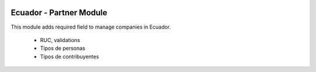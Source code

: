 .. image:: https://img.shields.io/badge/licence-AGPL--3-blue.svg
   :target: http://www.gnu.org/licenses/agpl-3.0-standalone.html
   :alt: License: AGPL-3

========================
Ecuador - Partner Module
========================

This module adds required field to manage companies in Ecuador.

  * RUC, validations
  * Tipos de personas
  * Tipos de contribuyentes
